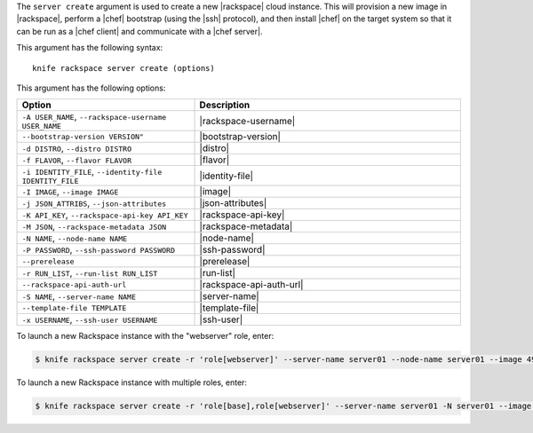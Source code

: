 .. The contents of this file are included in multiple topics.
.. This file describes a command or a sub-command for Knife.
.. This file should not be changed in a way that hinders its ability to appear in multiple documentation sets.


The ``server create`` argument is used to create a new |rackspace| cloud instance. This will provision a new image in |rackspace|, perform a |chef| bootstrap (using the |ssh| protocol), and then install |chef| on the target system so that it can be run as a |chef client| and communicate with a |chef server|.

This argument has the following syntax::

   knife rackspace server create (options)

This argument has the following options:

.. list-table::
   :widths: 200 300
   :header-rows: 1

   * - Option
     - Description
   * - ``-A USER_NAME``, ``--rackspace-username USER_NAME``
     - |rackspace-username|
   * - ``--bootstrap-version VERSION"``
     - |bootstrap-version|
   * - ``-d DISTRO``, ``--distro DISTRO``
     - |distro|
   * - ``-f FLAVOR``, ``--flavor FLAVOR``
     - |flavor|
   * - ``-i IDENTITY_FILE``, ``--identity-file IDENTITY_FILE``
     - |identity-file|
   * - ``-I IMAGE``, ``--image IMAGE``
     - |image|
   * - ``-j JSON_ATTRIBS``, ``--json-attributes``
     - |json-attributes|
   * - ``-K API_KEY``, ``--rackspace-api-key API_KEY``
     - |rackspace-api-key|
   * - ``-M JSON``, ``--rackspace-metadata JSON``
     - |rackspace-metadata|
   * - ``-N NAME``, ``--node-name NAME``
     - |node-name|
   * - ``-P PASSWORD``, ``--ssh-password PASSWORD``
     - |ssh-password|
   * - ``--prerelease``
     - |prerelease|
   * - ``-r RUN_LIST``, ``--run-list RUN_LIST``
     - |run-list|
   * - ``--rackspace-api-auth-url``
     - |rackspace-api-auth-url|
   * - ``-S NAME``, ``--server-name NAME``
     - |server-name|
   * - ``--template-file TEMPLATE``
     - |template-file|
   * - ``-x USERNAME``, ``--ssh-user USERNAME``
     - |ssh-user|


To launch a new Rackspace instance with the "webserver" role, enter:

.. code-block:: bash

   $ knife rackspace server create -r 'role[webserver]' --server-name server01 --node-name server01 --image 49 --flavor 2

To launch a new Rackspace instance with multiple roles, enter:

.. code-block:: bash

   $ knife rackspace server create -r 'role[base],role[webserver]' --server-name server01 -N server01 --image 49 --flavor 2

